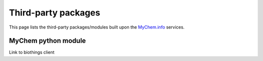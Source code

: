 .. PythonPackages

Third-party packages
********************

This page lists the third-party packages/modules built upon the `MyChem.info <http://mychem.info>`_ services.

.. _myvariant_python:

MyChem python module
-----------------------

Link to biothings client

.. raw:: html

    <div id="spacer" style="height:300px"></div>
